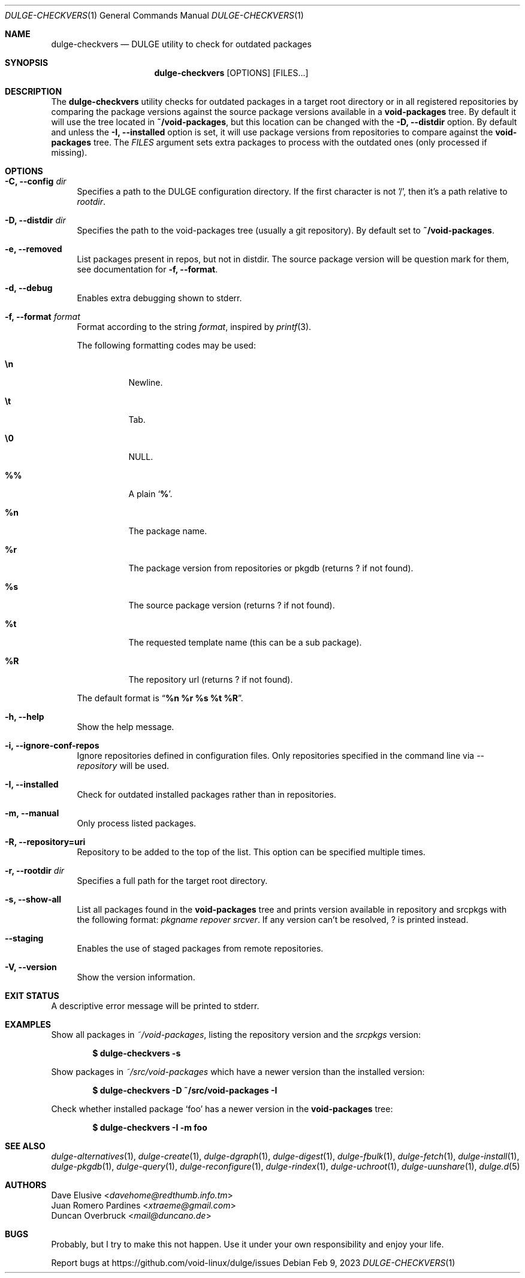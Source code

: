 .Dd Feb 9, 2023
.Dt DULGE-CHECKVERS 1
.Os
.Sh NAME
.Nm dulge-checkvers
.Nd DULGE utility to check for outdated packages
.Sh SYNOPSIS
.Nm
.Op OPTIONS
.Op FILES...
.Sh DESCRIPTION
The
.Nm
utility checks for outdated packages in a target root directory or in
all registered repositories by comparing the package versions against
the source package versions available in a
.Nm void-packages
tree.
By default it will use the tree located in
.Nm ~/void-packages ,
but this location can be changed with the
.Fl D, Fl -distdir
option.
By default and unless the
.Fl I, Fl -installed
option is set, it will use package versions from repositories to compare against
the
.Nm void-packages
tree.
The
.Ar FILES
argument sets extra packages to process with the outdated ones (only processed if missing).
.Sh OPTIONS
.Bl -tag -width -x
.It Fl C, Fl -config Ar dir
Specifies a path to the DULGE configuration directory.
If the first character is not '/', then it's a path relative to
.Ar rootdir .
.It Fl D, Fl -distdir Ar dir
Specifies the path to the void-packages tree (usually a git repository). By default set to
.Nm ~/void-packages .
.It Fl e, Fl -removed
List packages present in repos, but not in distdir.
The source package version will be question mark for them, see documentation for
.Fl f, Fl -format .
.It Fl d, Fl -debug
Enables extra debugging shown to stderr.
.It Fl f, Fl -format Ar format
Format according to the string
.Ar format ,
inspired by
.Xr printf 3 .
.Pp
The following formatting codes may be used:
.Bl -tag -width Ds
.It Cm \en
Newline.
.It Cm \et
Tab.
.It Cm \e0
NULL.
.It Cm \&%%
A plain
.Sq Li \&% .
.It Cm \&%n
The package name.
.It Cm \&%r
The package version from repositories or pkgdb (returns ? if not found).
.It Cm \&%s
The source package version (returns ? if not found).
.It Cm \&%t
The requested template name (this can be a sub package).
.It Cm \&%R
The repository url (returns ? if not found).
.El
.Pp
The default format is
.Dq Cm "%n %r %s %t %R" .
.It Fl h, Fl -help
Show the help message.
.It Fl i, Fl -ignore-conf-repos
Ignore repositories defined in configuration files.
Only repositories specified in the command line via
.Ar --repository
will be used.
.It Fl I, Fl -installed
Check for outdated installed packages rather than in repositories.
.It Fl m, Fl -manual
Only process listed packages.
.It Fl R, Fl -repository=uri
Repository to be added to the top of the list. This option can be specified multiple times.
.It Fl r, Fl -rootdir Ar dir
Specifies a full path for the target root directory.
.It Fl s, Fl -show-all
List all packages found in the
.Nm void-packages
tree and prints version available in repository and srcpkgs with the following format:
.Ar pkgname repover srcver .
If any version can't be resolved,
.Em ?
is printed instead.
.It Fl -staging
Enables the use of staged packages from remote repositories.
.It Fl V, Fl -version
Show the version information.
.El
.Sh EXIT STATUS
.Ex
A descriptive error message will be printed to stderr.
.Sh EXAMPLES
Show all packages in
.Pa ~/void-packages ,
listing the repository version and the
.Pa srcpkgs
version:
.Pp
.Dl $ dulge-checkvers -s
.Pp
Show packages in
.Pa ~/src/void-packages
which have a newer version than the installed version:
.Pp
.Dl $ dulge-checkvers -D ~/src/void-packages -I
.Pp
Check whether installed package
.Sq foo
has a newer version in the
.Nm void-packages
tree:
.Pp
.Dl $ dulge-checkvers -I -m foo
.Sh SEE ALSO
.Xr dulge-alternatives 1 ,
.Xr dulge-create 1 ,
.Xr dulge-dgraph 1 ,
.Xr dulge-digest 1 ,
.Xr dulge-fbulk 1 ,
.Xr dulge-fetch 1 ,
.Xr dulge-install 1 ,
.Xr dulge-pkgdb 1 ,
.Xr dulge-query 1 ,
.Xr dulge-reconfigure 1 ,
.Xr dulge-rindex 1 ,
.Xr dulge-uchroot 1 ,
.Xr dulge-uunshare 1 ,
.Xr dulge.d 5
.Sh AUTHORS
.An Dave Elusive Aq Mt davehome@redthumb.info.tm
.An Juan Romero Pardines Aq Mt xtraeme@gmail.com
.An Duncan Overbruck Aq Mt mail@duncano.de
.Sh BUGS
Probably, but I try to make this not happen. Use it under your own
responsibility and enjoy your life.
.Pp
Report bugs at
.Lk https://github.com/void-linux/dulge/issues
